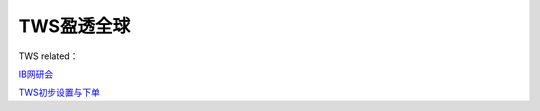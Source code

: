 ========================================
TWS盈透全球
========================================

TWS related：

IB网研会_

TWS初步设置与下单_

.. _IB网研会: https://www.bilibili.com/video/av36145716/

.. _TWS初步设置与下单: https://www.bilibili.com/video/av15459583/